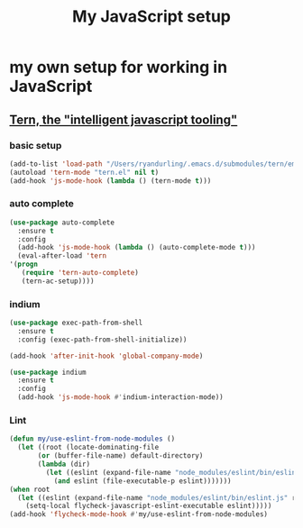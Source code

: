 #+TITLE: My JavaScript setup

* my own setup for working in JavaScript

** [[https://ternjs.net/doc/manual.html#emacs][Tern, the "intelligent javascript tooling"]]

*** basic setup
    #+BEGIN_SRC emacs-lisp
    (add-to-list 'load-path "/Users/ryandurling/.emacs.d/submodules/tern/emacs")
    (autoload 'tern-mode "tern.el" nil t)
    (add-hook 'js-mode-hook (lambda () (tern-mode t)))
    #+END_SRC

*** auto complete

    #+BEGIN_SRC emacs-lisp
    (use-package auto-complete
      :ensure t
      :config
      (add-hook 'js-mode-hook (lambda () (auto-complete-mode t)))
      (eval-after-load 'tern
	'(progn
	   (require 'tern-auto-complete)
	   (tern-ac-setup))))
    #+END_SRC

*** indium

    #+BEGIN_SRC emacs-lisp
    (use-package exec-path-from-shell
      :ensure t
      :config (exec-path-from-shell-initialize))

    (add-hook 'after-init-hook 'global-company-mode)

    (use-package indium
      :ensure t
      :config
      (add-hook 'js-mode-hook #'indium-interaction-mode))
    #+END_SRC

*** Lint

    #+BEGIN_SRC emacs-lisp
    (defun my/use-eslint-from-node-modules ()
      (let ((root (locate-dominating-file
		   (or (buffer-file-name) default-directory)
		   (lambda (dir)
		     (let ((eslint (expand-file-name "node_modules/eslint/bin/eslint.js" dir)))
		       (and eslint (file-executable-p eslint)))))))
	(when root
	  (let ((eslint (expand-file-name "node_modules/eslint/bin/eslint.js" root)))
	    (setq-local flycheck-javascript-eslint-executable eslint)))))
    (add-hook 'flycheck-mode-hook #'my/use-eslint-from-node-modules)
    #+END_SRC
